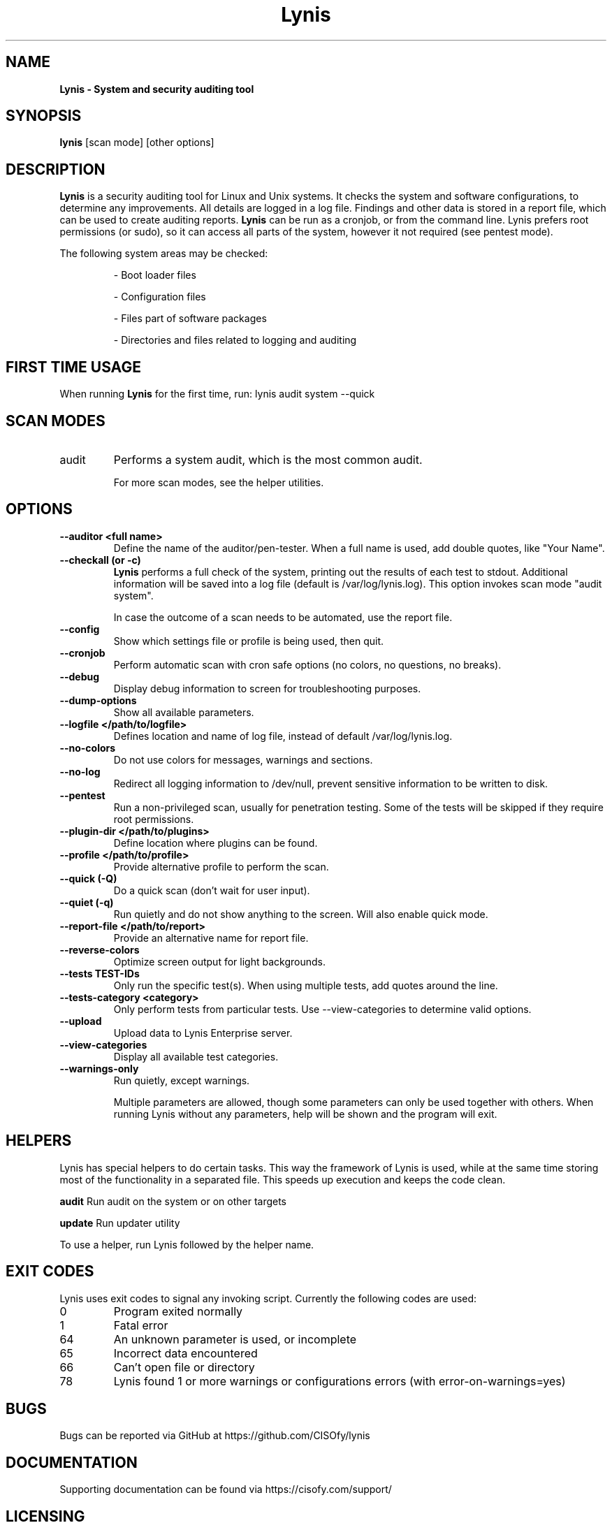 .TH Lynis 8 "25 April 2016" "1.21" "Unix System Administrator's Manual"


.SH "NAME"
\fB
\fB
\fB
Lynis \fP\- System and security auditing tool
\fB
.SH "SYNOPSIS"
.nf
.fam C

\fBlynis\fP [scan mode] [other options]
.fam T
.fi
.SH "DESCRIPTION"

\fBLynis\fP is a security auditing tool for Linux and Unix systems. It checks
the system and software configurations, to determine any improvements.
All details are logged in a log file. Findings and other data is stored in a
report file, which can be used to create auditing reports.
\fBLynis\fP can be run as a cronjob, or from the command line. Lynis prefers
root permissions (or sudo), so it can access all parts of the system, however it
not required (see pentest mode).
.PP
The following system areas may be checked:
.IP
\- Boot loader files
.IP
\- Configuration files
.IP
\- Files part of software packages
.IP
\- Directories and files related to logging and auditing

.SH "FIRST TIME USAGE"
When running \fBLynis\fP for the first time, run: lynis audit system --quick

.SH "SCAN MODES"

.IP audit system
Performs a system audit, which is the most common audit.

For more scan modes, see the helper utilities.

.SH "OPTIONS"

.TP
.B \-\-auditor <full name>
Define the name of the auditor/pen-tester. When a full name is used, add double
quotes, like "Your Name".
.TP
.B \-\-checkall (or \-c)
\fBLynis\fP performs a full check of the system, printing out the results of
each test to stdout. Additional information will be saved into a log file
(default is /var/log/lynis.log). This option invokes scan mode "audit system".
.IP
In case the outcome of a scan needs to be automated, use the report file.
.TP
.B \-\-config
Show which settings file or profile is being used, then quit.
.TP
.B \-\-cronjob
Perform automatic scan with cron safe options (no colors, no questions, no
breaks).
.TP
.B \-\-debug
Display debug information to screen for troubleshooting purposes.
.TP
.B \-\-dump\-options
Show all available parameters.
.TP
.B \-\-logfile </path/to/logfile>
Defines location and name of log file, instead of default /var/log/lynis.log.
.TP
.B \-\-no\-colors
Do not use colors for messages, warnings and sections.
.TP
.B \-\-no\-log
Redirect all logging information to /dev/null, prevent sensitive information to
be written to disk.
.TP
.B \-\-pentest
Run a non-privileged scan, usually for penetration testing. Some of the tests
will be skipped if they require root permissions.
.TP
.B \-\-plugin\-dir </path/to/plugins>
Define location where plugins can be found.
.TP
.B \-\-profile </path/to/profile>
Provide alternative profile to perform the scan.
.TP
.B \-\-quick (\-Q)
Do a quick scan (don't wait for user input).
.TP
.B \-\-quiet (\-q)
Run quietly and do not show anything to the screen. Will also enable quick mode.
.TP
.B \-\-report\-file </path/to/report>
Provide an alternative name for report file.
.TP
.B \-\-reverse\-colors
Optimize screen output for light backgrounds.
.TP
.B \-\-tests TEST-IDs
Only run the specific test(s). When using multiple tests, add quotes around the
line.
.TP
.B \-\-tests\-category <category>
Only perform tests from particular tests. Use \-\-view\-categories to determine
valid options.
.TP
.B \-\-upload
Upload data to Lynis Enterprise server.
.TP
.B \-\-view\-categories
Display all available test categories.
.TP
.B \-\-warnings\-only
Run quietly, except warnings.
.RE
.PP
.RS
Multiple parameters are allowed, though some parameters can only be used together
with others. When running Lynis without any parameters, help will be shown and
the program will exit.
.RE
.PP
.SH "HELPERS"
Lynis has special helpers to do certain tasks. This way the framework of Lynis is
used, while at the same time storing most of the functionality in a separated
file. This speeds up execution and keeps the code clean.

.B audit
Run audit on the system or on other targets

.B update
Run updater utility

To use a helper, run Lynis followed by the helper name.

.SH "EXIT CODES"
Lynis uses exit codes to signal any invoking script. Currently the following codes are used:
.IP 0
Program exited normally
.IP 1
Fatal error
.IP 64
An unknown parameter is used, or incomplete
.IP 65
Incorrect data encountered
.IP 66
Can't open file or directory
.IP 78
Lynis found 1 or more warnings or configurations errors (with error-on-warnings=yes)

.SH "BUGS"
Bugs can be reported via GitHub at https://github.com/CISOfy/lynis

.SH "DOCUMENTATION"
Supporting documentation can be found via https://cisofy.com/support/

.SH "LICENSING"
Lynis is licensed as GPL v3, originally created by Michael Boelen in 2007. Development has been taken over by CISOfy. Plugins may have their own license.

.SH "CONTACT INFORMATION"
Support requests and project related questions can be addressed via e-mail: lynis-dev@cisofy.com.
